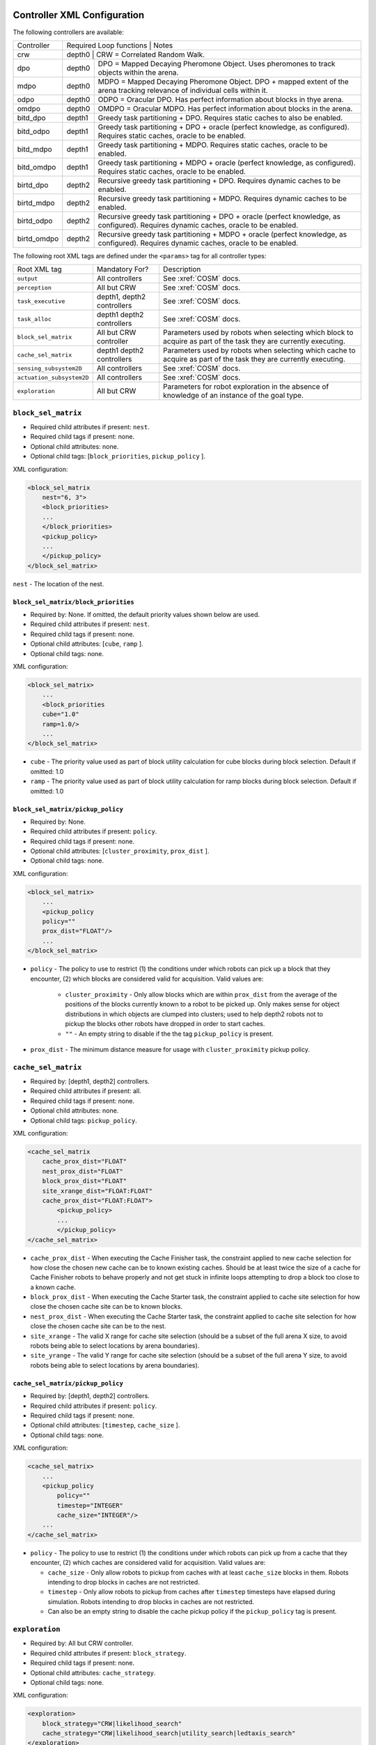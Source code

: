 Controller XML Configuration
============================

The following controllers are available:

+--------------+----------------+--------+---------------------------------------------------------------------------------------------------------------------------------------+
| Controller   | Required Loop functions | Notes                                                                                                                                 |
+--------------+----------------+------------------------------------------------------------------------------------------------------------------------------------------------+
| crw          | depth0                  | CRW = Correlated Random Walk.                                                                                                         |
+--------------+-------------------------+---------------------------------------------------------------------------------------------------------------------------------------+
| dpo          | depth0                  | DPO = Mapped Decaying Pheromone Object. Uses pheromones to track objects within the arena.                                            |
+--------------+-------------------------+---------------------------------------------------------------------------------------------------------------------------------------+
| mdpo         | depth0                  | MDPO = Mapped Decaying Pheromone Object. DPO + mapped extent of the arena tracking relevance of individual cells within it.           |
+--------------+-------------------------+---------------------------------------------------------------------------------------------------------------------------------------+
| odpo         | depth0                  | ODPO = Oracular DPO. Has perfect information about blocks in thye arena.                                                              |
+--------------+-------------------------+---------------------------------------------------------------------------------------------------------------------------------------+
| omdpo        | depth0                  | OMDPO = Oracular MDPO. Has perfect information about blocks in the arena.                                                             |
+--------------+-------------------------+---------------------------------------------------------------------------------------------------------------------------------------+
| bitd\_dpo    | depth1                  | Greedy task partitioning + DPO. Requires static caches to also be enabled.                                                            |
+--------------+-------------------------+---------------------------------------------------------------------------------------------------------------------------------------+
| bitd\_odpo   | depth1                  | Greedy task partitioning + DPO + oracle (perfect knowledge, as configured). Requires static caches, oracle to be enabled.             |
+--------------+-------------------------+---------------------------------------------------------------------------------------------------------------------------------------+
| bitd\_mdpo   | depth1                  | Greedy task partitioning + MDPO. Requires static caches, oracle to be enabled.                                                        |
+--------------+-------------------------+---------------------------------------------------------------------------------------------------------------------------------------+
| bitd\_omdpo  | depth1                  | Greedy task partitioning + MDPO + oracle (perfect knowledge, as configured). Requires static caches, oracle to be enabled.            |
+--------------+-------------------------+---------------------------------------------------------------------------------------------------------------------------------------+
| birtd\_dpo   | depth2                  | Recursive greedy task partitioning + DPO. Requires dynamic caches to be enabled.                                                      |
+--------------+-------------------------+---------------------------------------------------------------------------------------------------------------------------------------+
| birtd\_mdpo  | depth2                  | Recursive greedy task partitioning + MDPO. Requires dynamic caches to be enabled.                                                     |
+--------------+-------------------------+---------------------------------------------------------------------------------------------------------------------------------------+
| birtd\_odpo  | depth2                  | Recursive greedy task partitioning + DPO + oracle (perfect knowledge, as configured). Requires dynamic caches, oracle to be enabled.  |
+--------------+-------------------------+---------------------------------------------------------------------------------------------------------------------------------------+
| birtd\_omdpo | depth2                  | Recursive greedy task partitioning + MDPO + oracle (perfect knowledge, as configured). Requires dynamic caches, oracle to be enabled. |
+--------------+-------------------------+---------------------------------------------------------------------------------------------------------------------------------------+


The following root XML tags are defined under the ``<params>`` tag for all
controller types:

+---------------------------+---------------------------+----------------------------------------------------------------+
| Root XML tag              | Mandatory For?            | Description                                                    |
+---------------------------+---------------------------+----------------------------------------------------------------+
| ``output``                | All controllers           | See :xref:`COSM` docs.                                         |
|                           |                           |                                                                |
+---------------------------+---------------------------+----------------------------------------------------------------+
| ``perception``            | All but CRW               | See :xref:`COSM` docs.                                         |
+---------------------------+---------------------------+----------------------------------------------------------------+
| ``task_executive``        | depth1, depth2 controllers| See :xref:`COSM` docs.                                         |
|                           |                           |                                                                |
|                           |                           |                                                                |
+---------------------------+---------------------------+----------------------------------------------------------------+
| ``task_alloc``            |depth1 depth2 controllers  | See :xref:`COSM` docs.                                         |
|                           |                           |                                                                |
+---------------------------+---------------------------+----------------------------------------------------------------+
| ``block_sel_matrix``      | All but CRW controller    | Parameters used by robots when selecting which block to acquire|
|                           |                           | as part of the task they are currently executing.              |
+---------------------------+---------------------------+----------------------------------------------------------------+
| ``cache_sel_matrix``      |depth1 depth2 controllers  | Parameters used by robots when selecting which cache to acquire|
|                           |                           | as part of the task they are currently executing.              |
+---------------------------+---------------------------+----------------------------------------------------------------+
| ``sensing_subsystem2D``   | All controllers           | See :xref:`COSM` docs.                                         |
+---------------------------+---------------------------+----------------------------------------------------------------+
| ``actuation_subsystem2D`` | All controllers           | See :xref:`COSM` docs.                                         |
+---------------------------+---------------------------+----------------------------------------------------------------+
| ``exploration``           | All but CRW               | Parameters for robot exploration in the absence of knowledge of|
|                           |                           | an instance of the goal type.                                  |
+---------------------------+---------------------------+----------------------------------------------------------------+

``block_sel_matrix``
--------------------

- Required child attributes if present: ``nest``.
- Required child tags if present: none.
- Optional child attributes: none.
- Optional child tags: [``block_priorities``, ``pickup_policy`` ].

XML configuration:

.. code-block:: XML

   <block_sel_matrix
       nest="6, 3">
       <block_priorities>
       ...
       </block_priorities>
       <pickup_policy>
       ...
       </pickup_policy>
   </block_sel_matrix>

``nest`` - The location of the nest.

``block_sel_matrix/block_priorities``
^^^^^^^^^^^^^^^^^^^^^^^^^^^^^^^^^^^^^

- Required by: None. If omitted, the default priority values shown below are
  used.
- Required child attributes if present: ``nest``.
- Required child tags if present: none.
- Optional child attributes: [``cube``, ``ramp`` ].
- Optional child tags: none.

XML configuration:

.. code-block:: XML

    <block_sel_matrix>
        ...
        <block_priorities
        cube="1.0"
        ramp=1.0/>
        ...
    </block_sel_matrix>


- ``cube`` - The priority value used as part of block utility calculation for cube
  blocks during block selection. Default if omitted: 1.0

- ``ramp`` - The priority value used as part of block utility calculation for
  ramp blocks during block selection. Default if omitted: 1.0

``block_sel_matrix/pickup_policy``
^^^^^^^^^^^^^^^^^^^^^^^^^^^^^^^^^^

- Required by: None.
- Required child attributes if present: ``policy``.
- Required child tags if present: none.
- Optional child attributes: [``cluster_proximity``, ``prox_dist`` ].
- Optional child tags: none.

XML configuration:

.. code-block:: XML

    <block_sel_matrix>
        ...
        <pickup_policy
        policy=""
        prox_dist="FLOAT"/>
        ...
    </block_sel_matrix>


- ``policy`` - The policy to use to restrict (1) the conditions under which
  robots can pick up a block that they encounter, (2) which blocks are
  considered valid for acquisition. Valid values are:

    - ``cluster_proximity`` - Only allow blocks which are within ``prox_dist``
      from the average of the positions of the blocks currently known to a robot
      to be picked up. Only makes sense for object distributions in which
      objects are clumped into clusters; used to help depth2 robots not to
      pickup the blocks other robots have dropped in order to start caches.

    - ``""`` - An empty string to disable if the the tag ``pickup_policy`` is
      present.

- ``prox_dist`` - The minimum distance measure for usage with
  ``cluster_proximity`` pickup policy.

``cache_sel_matrix``
--------------------

- Required by: [depth1, depth2] controllers.
- Required child attributes if present: all.
- Required child tags if present: none.
- Optional child attributes: none.
- Optional child tags: ``pickup_policy``.

XML configuration:

.. code-block:: XML

   <cache_sel_matrix
       cache_prox_dist="FLOAT"
       nest_prox_dist="FLOAT"
       block_prox_dist="FLOAT"
       site_xrange_dist="FLOAT:FLOAT"
       cache_prox_dist="FLOAT:FLOAT">
           <pickup_policy>
           ...
           </pickup_policy>
   </cache_sel_matrix>

- ``cache_prox_dist`` - When executing the Cache Finisher task, the constraint
  applied to new cache selection for how close the chosen new cache can be to
  known existing caches. Should be at least twice the size of a cache for Cache
  Finisher robots to behave properly and not get stuck in infinite loops
  attempting to drop a block too close to a known cache.

- ``block_prox_dist`` - When executing the Cache Starter task, the constraint
  applied to cache site selection for how close the chosen cache site can be to
  known blocks.

- ``nest_prox_dist`` - When executing the Cache Starter task, the constraint
  applied to cache site selection for how close the chosen cache site can be to
  the nest.

- ``site_xrange`` - The valid X range for cache site selection (should be a
  subset of the full arena X size, to avoid robots being able to select
  locations by arena boundaries).

- ``site_yrange`` - The valid Y range for cache site selection (should be a
  subset of the full arena Y size, to avoid robots being able to select
  locations by arena boundaries).

``cache_sel_matrix/pickup_policy``
^^^^^^^^^^^^^^^^^^^^^^^^^^^^^^^^^^

- Required by: [depth1, depth2] controllers.
- Required child attributes if present: ``policy``.
- Required child tags if present: none.
- Optional child attributes: [``timestep``, ``cache_size`` ].
- Optional child tags: none.

XML configuration:

.. code-block:: XML

    <cache_sel_matrix>
        ...
        <pickup_policy
            policy=""
            timestep="INTEGER"
            cache_size="INTEGER"/>
        ...
    </cache_sel_matrix>

- ``policy`` - The policy to use to restrict (1) the conditions under which
  robots can pick up from a cache that they encounter, (2) which caches are
  considered valid for acquisition. Valid values are:

  - ``cache_size`` - Only allow robots to pickup from caches with at least
    ``cache_size`` blocks in them. Robots intending to drop blocks in caches are
    not restricted.

  - ``timestep`` - Only allow robots to pickup from caches after ``timestep``
    timesteps have elapsed during simulation. Robots intending to drop blocks in
    caches are not restricted.

  - Can also be an empty string to disable the cache pickup policy if the
    ``pickup_policy`` tag is present.

``exploration``
---------------

- Required by: All but CRW controller.
- Required child attributes if present: ``block_strategy``.
- Required child tags if present: none.
- Optional child attributes: ``cache_strategy``.
- Optional child tags: none.

XML configuration:

.. code-block:: XML

   <exploration>
       block_strategy="CRW|likelihood_search"
       cache_strategy="CRW|likelihood_search|utility_search|ledtaxis_search"
   </exploration>


- ``block_strategy`` - The strategy robots should use to located blocks when
  they do not currently know of any and need to find one for the task they are
  currently doing. Valid values are:

  - ``CRW`` - Correlated Random Walk

  - ``likelihood_search`` - Go to the location of the last known block and then
    begin performing CRW there.

- ``cache_strategy`` - The strategy robots should use to located caches when
  they do not currently know of any and need to find one for the task they are
  currently doing. Required for [ ``depth1, depth2`` ] controllers, ignored
  otherwise.

  - ``CRW`` - Correlated Random Walk

  - ``likelihood_search`` - Go to the location of the last known block and then
    begin performing CRW there.

  - ``utility_search`` - Use the average location of the known blocks/robot's
    current location as input into the cache site selection algorithm, then go
    to the location it returns and begin performing CRW there.

  - ``ledtaxis_search`` - Use the sensing information given off by a cache to
    perform LEDtaxis towards it, and then perform CRW once a robot is

Additional notes to :xref:`COSM` controller docs:
=================================================

``perception``
--------------

- ``grid`` child tag required by [``MDPO``, ``BITD-MDPO``, ``BIRTD-MDPO`` ]

``task_alloc/stoch_nbhd1``
---------------------------------

- ``tab_sel`` child tag required by depth2 controllers

``task_alloc/task_exec_estimates``
----------------------------------

Valid values for ``<task_name>`` are:

  - ``generalist``
  - ``collector``
  - ``harvester``
  - ``cache_starter``
  - ``cache_finisher``
  - ``cache_transferer``
  - ``cache_collector``
